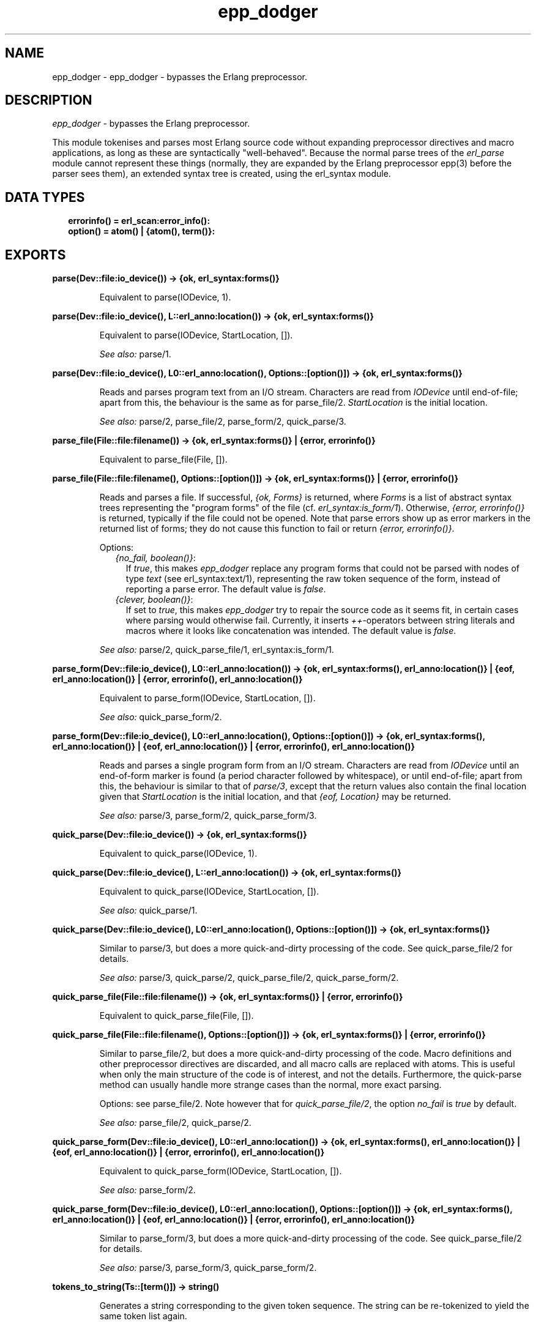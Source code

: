 .TH epp_dodger 3 "syntax_tools 3.0.1" "" "Erlang Module Definition"
.SH NAME
epp_dodger \- epp_dodger - bypasses the Erlang preprocessor.
.SH DESCRIPTION
.LP
\fIepp_dodger\fR\& - bypasses the Erlang preprocessor\&.
.LP
This module tokenises and parses most Erlang source code without expanding preprocessor directives and macro applications, as long as these are syntactically "well-behaved"\&. Because the normal parse trees of the \fIerl_parse\fR\& module cannot represent these things (normally, they are expanded by the Erlang preprocessor epp(3) before the parser sees them), an extended syntax tree is created, using the erl_syntax module\&.
.SH "DATA TYPES"

.RS 2
.TP 2
.B
errorinfo() = erl_scan:error_info():

.TP 2
.B
option() = atom() | {atom(), term()}:

.RE
.SH EXPORTS
.LP
.B
parse(Dev::file:io_device()) -> {ok, erl_syntax:forms()}
.br
.RS
.LP
Equivalent to parse(IODevice, 1)\&.
.RE
.LP
.B
parse(Dev::file:io_device(), L::erl_anno:location()) -> {ok, erl_syntax:forms()}
.br
.RS
.LP
Equivalent to parse(IODevice, StartLocation, [])\&.
.LP
\fISee also:\fR\& parse/1\&.
.RE
.LP
.B
parse(Dev::file:io_device(), L0::erl_anno:location(), Options::[option()]) -> {ok, erl_syntax:forms()}
.br
.RS
.LP
Reads and parses program text from an I/O stream\&. Characters are read from \fIIODevice\fR\& until end-of-file; apart from this, the behaviour is the same as for parse_file/2\&. \fIStartLocation\fR\& is the initial location\&.
.LP
\fISee also:\fR\& parse/2, parse_file/2, parse_form/2, quick_parse/3\&.
.RE
.LP
.B
parse_file(File::file:filename()) -> {ok, erl_syntax:forms()} | {error, errorinfo()}
.br
.RS
.LP
Equivalent to parse_file(File, [])\&.
.RE
.LP
.B
parse_file(File::file:filename(), Options::[option()]) -> {ok, erl_syntax:forms()} | {error, errorinfo()}
.br
.RS
.LP
Reads and parses a file\&. If successful, \fI{ok, Forms}\fR\& is returned, where \fIForms\fR\& is a list of abstract syntax trees representing the "program forms" of the file (cf\&. \fIerl_syntax:is_form/1\fR\&)\&. Otherwise, \fI{error, errorinfo()}\fR\& is returned, typically if the file could not be opened\&. Note that parse errors show up as error markers in the returned list of forms; they do not cause this function to fail or return \fI{error, errorinfo()}\fR\&\&.
.LP
Options:
.RS 2
.TP 2
.B
\fI{no_fail, boolean()}\fR\&:
If \fItrue\fR\&, this makes \fIepp_dodger\fR\& replace any program forms that could not be parsed with nodes of type \fItext\fR\& (see erl_syntax:text/1), representing the raw token sequence of the form, instead of reporting a parse error\&. The default value is \fIfalse\fR\&\&.
.TP 2
.B
\fI{clever, boolean()}\fR\&:
If set to \fItrue\fR\&, this makes \fIepp_dodger\fR\& try to repair the source code as it seems fit, in certain cases where parsing would otherwise fail\&. Currently, it inserts \fI++\fR\&-operators between string literals and macros where it looks like concatenation was intended\&. The default value is \fIfalse\fR\&\&.
.RE
.LP

.LP
\fISee also:\fR\& parse/2, quick_parse_file/1, erl_syntax:is_form/1\&.
.RE
.LP
.B
parse_form(Dev::file:io_device(), L0::erl_anno:location()) -> {ok, erl_syntax:forms(), erl_anno:location()} | {eof, erl_anno:location()} | {error, errorinfo(), erl_anno:location()}
.br
.RS
.LP
Equivalent to parse_form(IODevice, StartLocation, [])\&.
.LP
\fISee also:\fR\& quick_parse_form/2\&.
.RE
.LP
.B
parse_form(Dev::file:io_device(), L0::erl_anno:location(), Options::[option()]) -> {ok, erl_syntax:forms(), erl_anno:location()} | {eof, erl_anno:location()} | {error, errorinfo(), erl_anno:location()}
.br
.RS
.LP
Reads and parses a single program form from an I/O stream\&. Characters are read from \fIIODevice\fR\& until an end-of-form marker is found (a period character followed by whitespace), or until end-of-file; apart from this, the behaviour is similar to that of \fIparse/3\fR\&, except that the return values also contain the final location given that \fIStartLocation\fR\& is the initial location, and that \fI{eof, Location}\fR\& may be returned\&.
.LP
\fISee also:\fR\& parse/3, parse_form/2, quick_parse_form/3\&.
.RE
.LP
.B
quick_parse(Dev::file:io_device()) -> {ok, erl_syntax:forms()}
.br
.RS
.LP
Equivalent to quick_parse(IODevice, 1)\&.
.RE
.LP
.B
quick_parse(Dev::file:io_device(), L::erl_anno:location()) -> {ok, erl_syntax:forms()}
.br
.RS
.LP
Equivalent to quick_parse(IODevice, StartLocation, [])\&.
.LP
\fISee also:\fR\& quick_parse/1\&.
.RE
.LP
.B
quick_parse(Dev::file:io_device(), L0::erl_anno:location(), Options::[option()]) -> {ok, erl_syntax:forms()}
.br
.RS
.LP
Similar to parse/3, but does a more quick-and-dirty processing of the code\&. See quick_parse_file/2 for details\&.
.LP
\fISee also:\fR\& parse/3, quick_parse/2, quick_parse_file/2, quick_parse_form/2\&.
.RE
.LP
.B
quick_parse_file(File::file:filename()) -> {ok, erl_syntax:forms()} | {error, errorinfo()}
.br
.RS
.LP
Equivalent to quick_parse_file(File, [])\&.
.RE
.LP
.B
quick_parse_file(File::file:filename(), Options::[option()]) -> {ok, erl_syntax:forms()} | {error, errorinfo()}
.br
.RS
.LP
Similar to parse_file/2, but does a more quick-and-dirty processing of the code\&. Macro definitions and other preprocessor directives are discarded, and all macro calls are replaced with atoms\&. This is useful when only the main structure of the code is of interest, and not the details\&. Furthermore, the quick-parse method can usually handle more strange cases than the normal, more exact parsing\&.
.LP
Options: see parse_file/2\&. Note however that for \fIquick_parse_file/2\fR\&, the option \fIno_fail\fR\& is \fItrue\fR\& by default\&.
.LP
\fISee also:\fR\& parse_file/2, quick_parse/2\&.
.RE
.LP
.B
quick_parse_form(Dev::file:io_device(), L0::erl_anno:location()) -> {ok, erl_syntax:forms(), erl_anno:location()} | {eof, erl_anno:location()} | {error, errorinfo(), erl_anno:location()}
.br
.RS
.LP
Equivalent to quick_parse_form(IODevice, StartLocation, [])\&.
.LP
\fISee also:\fR\& parse_form/2\&.
.RE
.LP
.B
quick_parse_form(Dev::file:io_device(), L0::erl_anno:location(), Options::[option()]) -> {ok, erl_syntax:forms(), erl_anno:location()} | {eof, erl_anno:location()} | {error, errorinfo(), erl_anno:location()}
.br
.RS
.LP
Similar to parse_form/3, but does a more quick-and-dirty processing of the code\&. See quick_parse_file/2 for details\&.
.LP
\fISee also:\fR\& parse/3, parse_form/3, quick_parse_form/2\&.
.RE
.LP
.B
tokens_to_string(Ts::[term()]) -> string()
.br
.RS
.LP
Generates a string corresponding to the given token sequence\&. The string can be re-tokenized to yield the same token list again\&.
.RE
.SH AUTHORS
.LP
Richard Carlsson
.I
<carlsson\&.richard@gmail\&.com>